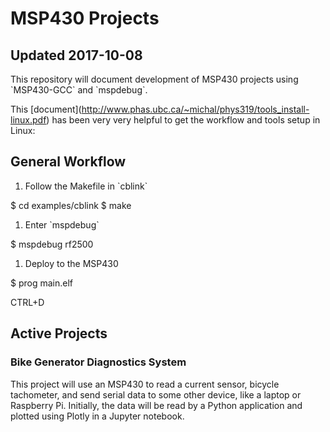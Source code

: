 * MSP430 Projects
** Updated 2017-10-08

This repository will document development of MSP430 projects using `MSP430-GCC` and `mspdebug`.

This [document](http://www.phas.ubc.ca/~michal/phys319/tools_install-linux.pdf) has been very very helpful to get the workflow and tools setup in Linux:


** General Workflow

1. Follow the Makefile in `cblink`

$ cd examples/cblink
$ make

2. Enter `mspdebug`

$ mspdebug rf2500

3. Deploy to the MSP430

$ prog main.elf

CTRL+D

** Active Projects

*** Bike Generator Diagnostics System

This project will use an MSP430 to read a current sensor, bicycle tachometer, and send serial data to some other device, like a laptop or Raspberry Pi.  Initially, the data will be read by a Python application and plotted using Plotly in a Jupyter notebook.




